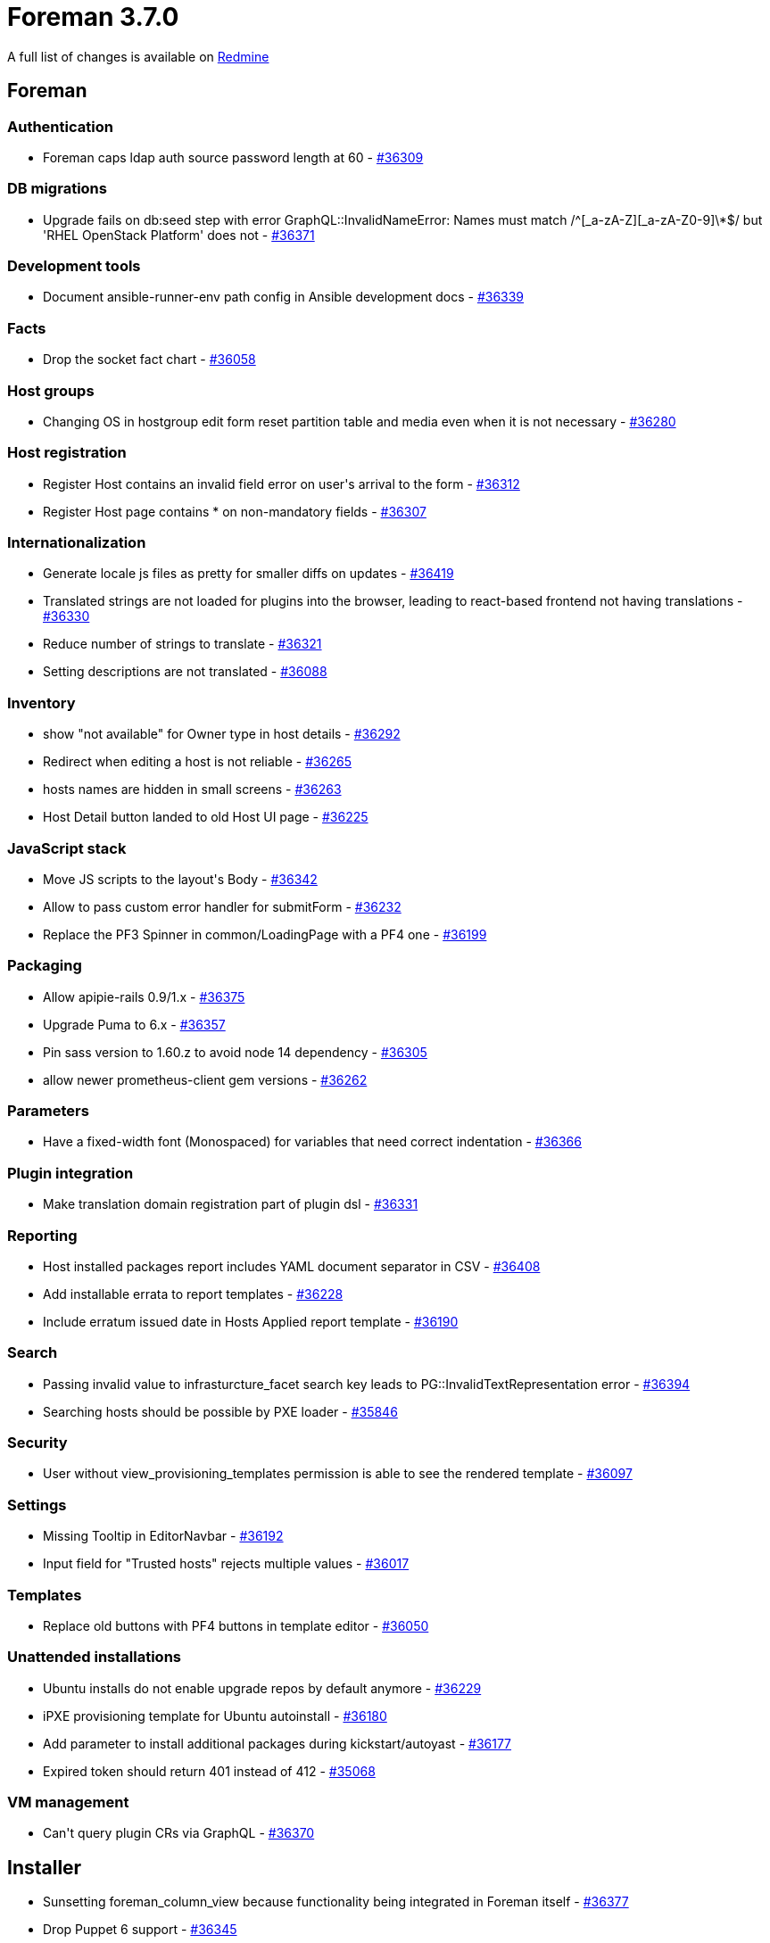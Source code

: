 = Foreman 3.7.0

A full list of changes is available on https://projects.theforeman.org/issues?set_filter=1&sort=id%3Adesc&status_id=closed&f%5B%5D=cf_12&op%5Bcf_12%5D=%3D&v%5Bcf_12%5D%5B%5D=1685[Redmine]

== Foreman

=== Authentication

* Foreman caps ldap auth source password length at 60 - https://projects.theforeman.org/issues/36309[#36309]

=== DB migrations

* Upgrade fails on db:seed step with error GraphQL::InvalidNameError: Names must match /^[_a-zA-Z][_a-zA-Z0-9]\*$/ but 'RHEL OpenStack Platform' does not - https://projects.theforeman.org/issues/36371[#36371]

=== Development tools

* Document ansible-runner-env path config in Ansible development docs - https://projects.theforeman.org/issues/36339[#36339]

=== Facts

* Drop the socket fact chart - https://projects.theforeman.org/issues/36058[#36058]

=== Host groups

* Changing OS in hostgroup edit form reset partition table and media even when it is not necessary - https://projects.theforeman.org/issues/36280[#36280]

=== Host registration

* Register Host contains an invalid field error on user\'s arrival to the form - https://projects.theforeman.org/issues/36312[#36312]
* Register Host page contains * on non-mandatory fields - https://projects.theforeman.org/issues/36307[#36307]

=== Internationalization

* Generate locale js files as pretty for smaller diffs on updates - https://projects.theforeman.org/issues/36419[#36419]
* Translated strings are not loaded for plugins into the browser, leading to react-based frontend not having translations - https://projects.theforeman.org/issues/36330[#36330]
* Reduce number of strings to translate - https://projects.theforeman.org/issues/36321[#36321]
* Setting descriptions are not translated - https://projects.theforeman.org/issues/36088[#36088]

=== Inventory

* show "not available" for Owner type in host details - https://projects.theforeman.org/issues/36292[#36292]
* Redirect when editing a host is not reliable - https://projects.theforeman.org/issues/36265[#36265]
* hosts names are hidden in small screens  - https://projects.theforeman.org/issues/36263[#36263]
* Host Detail button landed to old Host UI page - https://projects.theforeman.org/issues/36225[#36225]

=== JavaScript stack

* Move JS scripts to the layout\'s Body - https://projects.theforeman.org/issues/36342[#36342]
* Allow to pass custom error handler for submitForm - https://projects.theforeman.org/issues/36232[#36232]
* Replace the PF3 Spinner in common/LoadingPage with a PF4 one - https://projects.theforeman.org/issues/36199[#36199]

=== Packaging

* Allow apipie-rails 0.9/1.x - https://projects.theforeman.org/issues/36375[#36375]
* Upgrade Puma to 6.x - https://projects.theforeman.org/issues/36357[#36357]
* Pin sass version to 1.60.z to avoid node 14 dependency - https://projects.theforeman.org/issues/36305[#36305]
* allow newer prometheus-client gem versions - https://projects.theforeman.org/issues/36262[#36262]

=== Parameters

* Have a fixed-width font (Monospaced) for variables that need correct indentation - https://projects.theforeman.org/issues/36366[#36366]

=== Plugin integration

* Make translation domain registration part of plugin dsl - https://projects.theforeman.org/issues/36331[#36331]

=== Reporting

* Host installed packages report includes YAML document separator in CSV - https://projects.theforeman.org/issues/36408[#36408]
* Add installable errata to report templates - https://projects.theforeman.org/issues/36228[#36228]
* Include erratum issued date in Hosts Applied report template - https://projects.theforeman.org/issues/36190[#36190]

=== Search

* Passing invalid value to infrasturcture_facet search key leads to PG::InvalidTextRepresentation error - https://projects.theforeman.org/issues/36394[#36394]
* Searching hosts should be possible by PXE loader - https://projects.theforeman.org/issues/35846[#35846]

=== Security

* User without view_provisioning_templates permission is able to see the rendered template - https://projects.theforeman.org/issues/36097[#36097]

=== Settings

* Missing Tooltip in EditorNavbar - https://projects.theforeman.org/issues/36192[#36192]
* Input field for "Trusted hosts" rejects multiple values - https://projects.theforeman.org/issues/36017[#36017]

=== Templates

* Replace old buttons with PF4 buttons in template editor - https://projects.theforeman.org/issues/36050[#36050]

=== Unattended installations

* Ubuntu installs do not enable upgrade repos by default anymore - https://projects.theforeman.org/issues/36229[#36229]
* iPXE provisioning template for Ubuntu autoinstall - https://projects.theforeman.org/issues/36180[#36180]
* Add parameter to install additional packages during kickstart/autoyast - https://projects.theforeman.org/issues/36177[#36177]
* Expired token should return 401 instead of 412 - https://projects.theforeman.org/issues/35068[#35068]

=== VM management

* Can\'t query plugin CRs via GraphQL - https://projects.theforeman.org/issues/36370[#36370]

== Installer

* Sunsetting foreman_column_view because functionality being integrated in Foreman itself - https://projects.theforeman.org/issues/36377[#36377]
* Drop Puppet 6 support - https://projects.theforeman.org/issues/36345[#36345]

=== Foreman modules

* Update documentation for change from puppet master to server - https://projects.theforeman.org/issues/35933[#35933]

=== foreman-installer script

* Installer --reset-data fails on an external DB setup - https://projects.theforeman.org/issues/36238[#36238]

== Packaging

=== Debian/Ubuntu

* ruby-foreman-templates DEB package includes old versions of git and diffy GEMs - https://projects.theforeman.org/issues/36405[#36405]

=== RPMs

* Depend on grub2-efi-x64 in foreman_bootdisk - https://projects.theforeman.org/issues/36223[#36223]

== Smart Proxy

* Logging to journal causes duplicate log entries to appear - https://projects.theforeman.org/issues/35921[#35921]

=== TFTP

* tftp initrd/vmlinux generation: curl malformed - https://projects.theforeman.org/issues/36209[#36209]

=== Templates

* Return Foreman\'s API status code instead of 500 for proxies requests - https://projects.theforeman.org/issues/36243[#36243]
